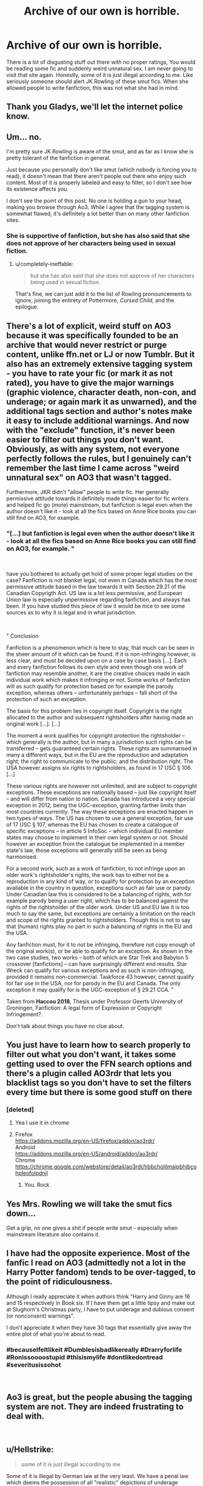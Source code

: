 #+TITLE: Archive of our own is horrible.

* Archive of our own is horrible.
:PROPERTIES:
:Score: 0
:DateUnix: 1546092772.0
:DateShort: 2018-Dec-29
:END:
There is a lot of disgusting stuff out there with no proper ratings, You would be reading some fic and suddenly weird unnatural sex. I am never going to visit that site again. Honestly, some of it is just illegal according to me. Like seriously someone should alert JK Rowling of these smut fics. When she allowed people to write fanfiction, this was not what she had in mind.


** Thank you Gladys, we'll let the internet police know.
:PROPERTIES:
:Author: heff17
:Score: 47
:DateUnix: 1546093571.0
:DateShort: 2018-Dec-29
:END:


** Um... no.

I'm pretty sure JK Rowling is aware of the smut, and as far as I know she is pretty tolerant of the fanfiction in general.

Just because you personally don't like smut (which nobody is forcing you to read), it doesn't mean that there aren't people out there who enjoy such content. Most of it /is/ properly labeled and easy to filter, so I don't see how its existence affects you.

I don't see the point of this post. No one is holding a gun to your head, making you browse through Ao3. While I agree that the tagging system is somewhat flawed, it's definitely a lot better than on many other fanfiction sites.
:PROPERTIES:
:Author: maerrhyn
:Score: 22
:DateUnix: 1546093604.0
:DateShort: 2018-Dec-29
:END:

*** She is supportive of fanfiction, but she has also said that she does not approve of her characters being used in sexual fiction.
:PROPERTIES:
:Author: ravenclaw-sass
:Score: 6
:DateUnix: 1546095899.0
:DateShort: 2018-Dec-29
:END:

**** u/completely-ineffable:
#+begin_quote
  but she has also said that she does not approve of her characters being used in sexual fiction.
#+end_quote

That's fine, we can just add it to the list of Rowling pronouncements to ignore, joining the entirety of Pottermore, /Cursed Child/, and the epilogue.
:PROPERTIES:
:Author: completely-ineffable
:Score: 16
:DateUnix: 1546104582.0
:DateShort: 2018-Dec-29
:END:


** There's a lot of explicit, weird stuff on AO3 because it was specifically founded to be an archive that would never restrict or purge content, unlike ffn.net or LJ or now Tumblr. But it also has an extremely extensive tagging system - you have to rate your fic (or mark it as not rated), you have to give the major warnings (graphic violence, character death, non-con, and underage; or again mark it as unwarned), and the additional tags section and author's notes make it easy to include additional warnings. And now with the "exclude" function, it's never been easier to filter out things you don't want. Obviously, as with any system, not everyone perfectly follows the rules, but I genuinely can't remember the last time I came across "weird unnatural sex" on AO3 that wasn't tagged.

Furthermore, JKR didn't "allow" people to write fic. Her generally permissive attitude towards it definitely made things easier for fic writers and helped fic go (more) mainstream, but fanfiction is legal even when the author doesn't like it - look at all the fics based on Anne Rice books you can still find on AO3, for example.
:PROPERTIES:
:Author: siderumincaelo
:Score: 15
:DateUnix: 1546099297.0
:DateShort: 2018-Dec-29
:END:

*** "[...] but fanfiction is legal even when the author doesn't like it - look at all the fics based on Anne Rice books you can still find on AO3, for example. "

​

have you bothered to actually get hold of some proper legal studies on the case? Fanfiction is not blanket legal, not even in Canada which has the most permissive attitude based in the law towards it with Section 29.21 of the Canadian Copyrigth Act. US law is a lot less permissive, and European Union law is especially unpermissive regarding fanfiction, and always has been. If you have studied this piece of law it would be nice to see some sources as to why it is legal and in what jurisdiction.

​

" Conclusion

Fanfiction is a phenomenon which is here to stay, that much can be seen in the sheer amount of it which can be found. If it is non-infringing however, is less clear, and must be decided upon on a case by case basis [...]. Each and every fanfiction follows its own style and even though one work of fanfiction may resemble another, it are the creative choices made in each individual work which makes it infringing or not. Some works of fanfiction will as such qualify for protection based on for example the parody exception, whereas others -- unfortunately perhaps -- fall short of the protection of such an exception.

The basis for this problem lies in copyright itself. Copyright is the right allocated to the author and subsequent rightsholders after having made an original work [...]. [...]

The moment a work qualifies for copyright protection the rightsholder -- which generally is the author, but in many a jurisdiction such rights can be transferred -- gets guaranteed certain rights. These rights are summarised in many a different ways, but in the EU are the reproduction and adaptation right; the right to communicate to the public; and the distribution right. The USA however assigns six rights to rightsholders, as found in 17 USC § 106. [...]

These various rights are however not unlimited, and are subject to copyright exceptions. These exceptions are nationally based -- just like copyright itself -- and will differ from nation to nation. Canada has introduced a very special exception in 2012, being the UGC-exception, granting farther limits than most countries currently. The way these exceptions are enacted happen in two types of ways. The US has chosen to use a general exception, fair use of 17 USC § 107, whereas the EU has chosen to create a catalogue of specific exceptions -- in article 5 InfoSoc -- which individual EU member states may choose to implement in their own legal system or not. Should however an exception from the catalogue be implemented in a member state's law, those exceptions will generally still be seen as being harmonised.

For a second work, such as a work of fanfiction, to not infringe upon an older work's rightsholder's rights, the work has to either not be a reproduction in any kind of way, or to qualify for protection by an exception available in the country in question, exceptions such as fair use or parody. Under Canadian law this is considered to be a balancing of rights, with for example parody being a user right, which has to be balanced against the rights of the rightsholder of the older work. Under US and EU law it is too much to say the same, but exceptions are certainly a limitation on the reach and scope of the rights granted to rightsholders. Though this is not to say that (human) rights play no part in such a balancing of rights in the EU and the USA.

Any fanfiction must, for it to not be infringing, therefore not copy enough of the original work(s), or be able to qualify for an exception. As shown in the two case studies, two works -- both of which are Star Trek and Babylon 5 crossover [fanfictions] -- can have surprisingly different end results. Star Wreck can qualify for various exceptions and as such is non-infringing, provided it remains non-commercial. Taskforce 43 however, cannot qualify for fair use in the USA, nor for parody in the EU and Canada. The only exception it may qualify for is the UGC-exception of § 29.21 CCA. "

Taken from *Haccou 2018*, Thesis under Professor Geerts University of Groningen, Fanfiction: A legal form of Expression or Copyright Infringement?.

Don't talk about things you have no clue about.
:PROPERTIES:
:Author: vnixned2
:Score: 0
:DateUnix: 1546262545.0
:DateShort: 2018-Dec-31
:END:


** You just have to learn how to search properly to filter out what you don't want, it takes some getting used to over the FFN search options and there's a plugin called AO3rdr that lets you blacklist tags so you don't have to set the filters every time but there is some good stuff on there
:PROPERTIES:
:Author: tectonictigress
:Score: 11
:DateUnix: 1546093473.0
:DateShort: 2018-Dec-29
:END:

*** [deleted]
:PROPERTIES:
:Score: 1
:DateUnix: 1546093797.0
:DateShort: 2018-Dec-29
:END:

**** Yea I use it in chrome
:PROPERTIES:
:Author: tectonictigress
:Score: 3
:DateUnix: 1546102878.0
:DateShort: 2018-Dec-29
:END:


**** Firefox\\
[[https://addons.mozilla.org/en-US/firefox/addon/ao3rdr/]]\\
Android\\
[[https://addons.mozilla.org/en-US/android/addon/ao3rdr/]]\\
Chrome\\
[[https://chrome.google.com/webstore/detail/ao3rdr/hbbcholilmaipbhjbcohpleofolpdnjl]]
:PROPERTIES:
:Author: usernameXbillion
:Score: 2
:DateUnix: 1546121375.0
:DateShort: 2018-Dec-30
:END:

***** You. Rock.
:PROPERTIES:
:Score: 1
:DateUnix: 1546124126.0
:DateShort: 2018-Dec-30
:END:


** Yes Mrs. Rowling we will take the smut fics down...

Get a grip, no one gives a shit if people write smut - especially when mainstream literature also contains it.
:PROPERTIES:
:Author: Hobbitcraftlol
:Score: 10
:DateUnix: 1546094969.0
:DateShort: 2018-Dec-29
:END:


** I have had the opposite experience. Most of the fanfic I read on AO3 (admittedly not a lot in the Harry Potter fandom) tends to be over-tagged, to the point of ridiculousness.

Although I really appreciate it when authors think "Harry and Ginny are 16 and 15 respectively in Book six. If I have them get a little tipsy and make out at Slughorn's Christmas party, I have to put underage and dubious consent (or nonconsent) warnings".

I don't appreciate it when they have 30 tags that essentially give away the entire plot of what you're about to read.
:PROPERTIES:
:Author: KarelJanovic
:Score: 9
:DateUnix: 1546093479.0
:DateShort: 2018-Dec-29
:END:

*** #becauseIfeltlikeit #Dumblesisbadlikereally #Drarryforlife #Ronissoooostupid #thisismylife #dontlikedontread #severitusissohot

​
:PROPERTIES:
:Score: 4
:DateUnix: 1546096390.0
:DateShort: 2018-Dec-29
:END:


** Ao3 is great, but the people abusing the tagging system are not. They are indeed frustrating to deal with.

​
:PROPERTIES:
:Score: 6
:DateUnix: 1546096302.0
:DateShort: 2018-Dec-29
:END:


** u/Hellstrike:
#+begin_quote
  some of it is just illegal according to me
#+end_quote

Some of it is illegal by German law at the very least. We have a penal law which deems the possession of all "realistic" depictions of underage sexuality (below 14) illegal.

Not that OP is not overreacting, but they accidentally have a point.
:PROPERTIES:
:Author: Hellstrike
:Score: 6
:DateUnix: 1546103028.0
:DateShort: 2018-Dec-29
:END:


** You're not wrong, but it's not actually hurting anyone, so nobody's willing to take the time and effort to take it down, especially when there are more beneficial things they could do.
:PROPERTIES:
:Author: Spring-King
:Score: 2
:DateUnix: 1546096779.0
:DateShort: 2018-Dec-29
:END:


** I do think that AO3 is essentially just the dumping grounds for the dregs of fanfiction that don't have a place anywhere else. BUT, FFN is hardly the bastion of quality fanfiction that we like to think it is. Every site has heaps upon heaps of bad fanfiction, so it's really hard to draw a line somewhere without seeming hypocritical.
:PROPERTIES:
:Author: Lord_Anarchy
:Score: 2
:DateUnix: 1546109706.0
:DateShort: 2018-Dec-29
:END:


** I have accounts on both FFN and Ao3 and, as a writer, I find Ao3 to be the best available site there is Why? Because tags are extensive to the point where, if you ae not very good at summaries, people can still find and read your story IF you use tags properly.

​

and therein lies the problem.

​

As far as I can see, wrongly tagging a fic has become a problem. You have people who actually don´t tag too much not to spoil a progressing story with major twists- which, IMo is FINE; you have people who apparently does not think tagging is important and yes, you have people purposedly tagging their story wrongly to attract more readers.

​

Now, regarding your rant: there is nothing Ao3, JKR or most of fanfiction writers can do to "solve" this problem. It is up to you, as a reader , NOT to read thos fictions. Believe me, untill I realized how the tagsworked and the kind of people that would abuse it, I read TERRIBlE fics and even then I KNEW that, despite of my opinion, the author had the right to purge all his/hers terrible ideas on paper and that some crazy people out there actually like to read trash.

​

PS: there is also a problem f unmet expectations I myself faced... some readers would try to discuss with me how to tag my fics and had strong opinions about it. So, yes, even if you , as an author, think you are tagging correctly, there will e people thinking you are not.

​

​

​
:PROPERTIES:
:Score: 1
:DateUnix: 1546181477.0
:DateShort: 2018-Dec-30
:END:
